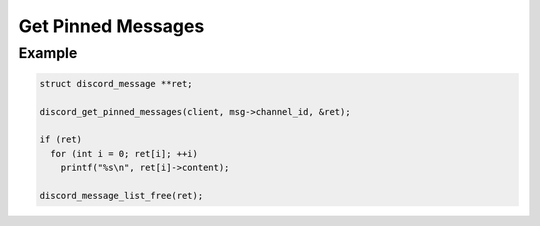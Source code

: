 Get Pinned Messages
===================

.. doxygenfunction:: discord_get_pinned_messages

Example
-------

.. code:: c

   struct discord_message **ret;
   
   discord_get_pinned_messages(client, msg->channel_id, &ret);
   
   if (ret)
     for (int i = 0; ret[i]; ++i)
       printf("%s\n", ret[i]->content);
       
   discord_message_list_free(ret);

